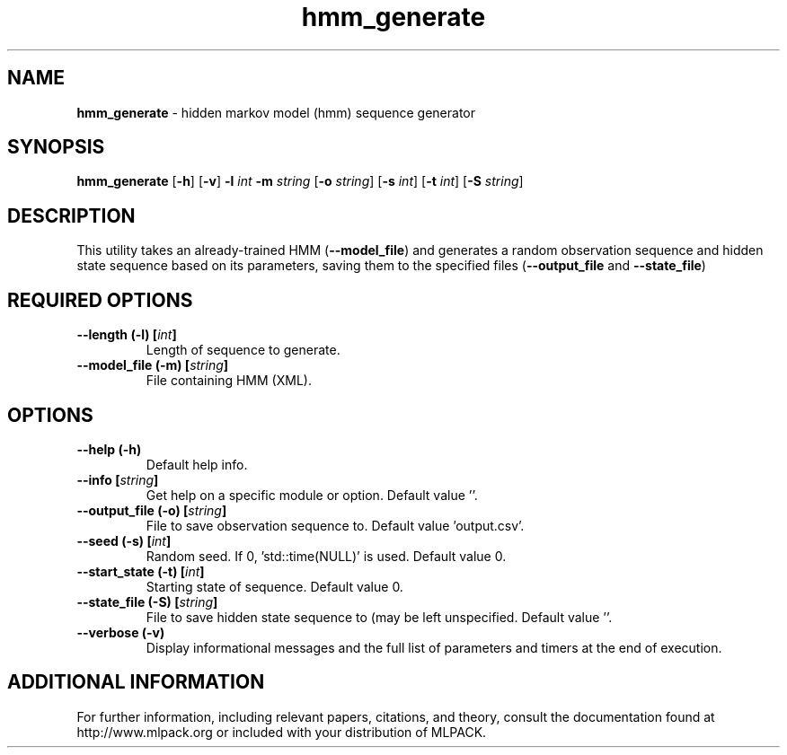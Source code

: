 .\"Text automatically generated by txt2man
.TH hmm_generate  "1" "" ""
.SH NAME
\fBhmm_generate \fP- hidden markov model (hmm) sequence generator
.SH SYNOPSIS
.nf
.fam C
 \fBhmm_generate\fP [\fB-h\fP] [\fB-v\fP] \fB-l\fP \fIint\fP \fB-m\fP \fIstring\fP [\fB-o\fP \fIstring\fP] [\fB-s\fP \fIint\fP] [\fB-t\fP \fIint\fP] [\fB-S\fP \fIstring\fP] 
.fam T
.fi
.fam T
.fi
.SH DESCRIPTION


This utility takes an already-trained HMM (\fB--model_file\fP) and generates a
random observation sequence and hidden state sequence based on its parameters,
saving them to the specified files (\fB--output_file\fP and \fB--state_file\fP)
.SH REQUIRED OPTIONS 

.TP
.B
\fB--length\fP (\fB-l\fP) [\fIint\fP]
Length of sequence to generate. 
.TP
.B
\fB--model_file\fP (\fB-m\fP) [\fIstring\fP]
File containing HMM (XML).  
.SH OPTIONS 

.TP
.B
\fB--help\fP (\fB-h\fP)
Default help info. 
.TP
.B
\fB--info\fP [\fIstring\fP]
Get help on a specific module or option.  Default value ''. 
.TP
.B
\fB--output_file\fP (\fB-o\fP) [\fIstring\fP]
File to save observation sequence to. Default value 'output.csv'. 
.TP
.B
\fB--seed\fP (\fB-s\fP) [\fIint\fP]
Random seed. If 0, 'std::time(NULL)' is used.  Default value 0. 
.TP
.B
\fB--start_state\fP (\fB-t\fP) [\fIint\fP]
Starting state of sequence. Default value 0. 
.TP
.B
\fB--state_file\fP (\fB-S\fP) [\fIstring\fP]
File to save hidden state sequence to (may be left unspecified. Default value ''. 
.TP
.B
\fB--verbose\fP (\fB-v\fP)
Display informational messages and the full list of parameters and timers at the end of execution.
.SH ADDITIONAL INFORMATION

For further information, including relevant papers, citations, and theory,
consult the documentation found at http://www.mlpack.org or included with your
distribution of MLPACK.
